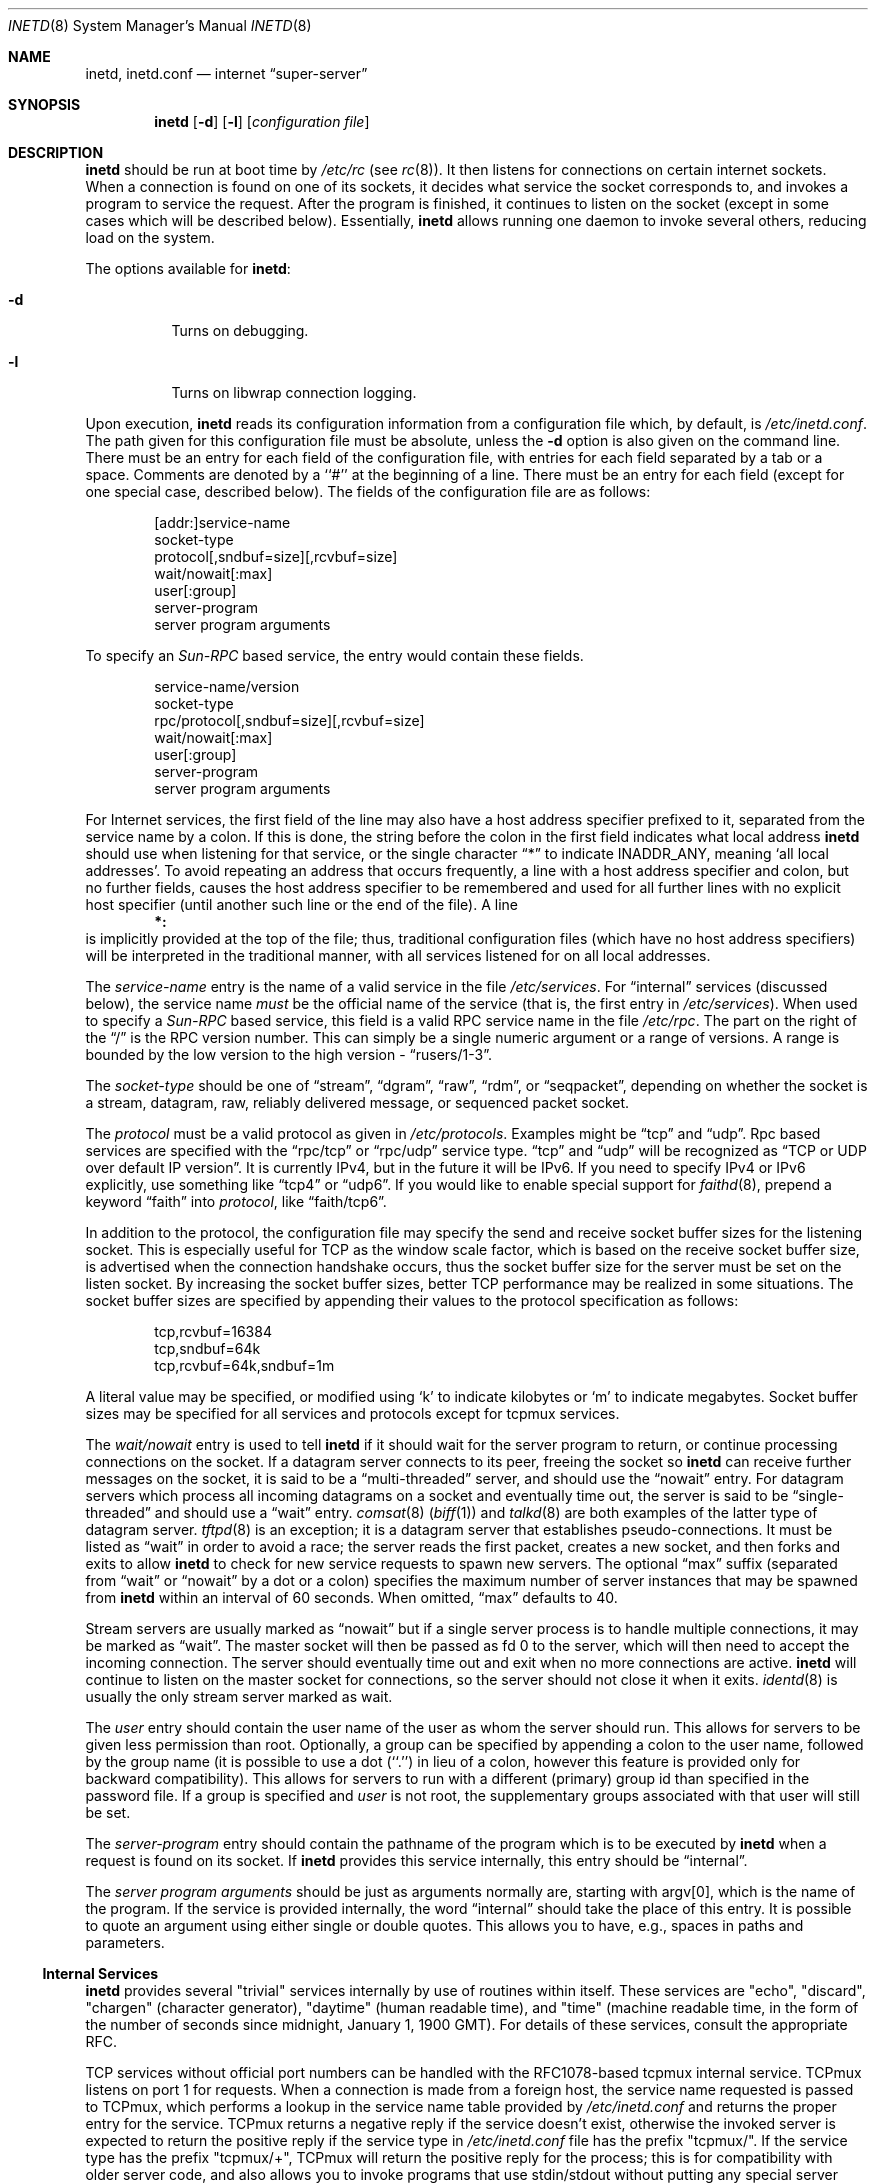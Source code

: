 .\"	$NetBSD: inetd.8,v 1.41 2004/01/25 10:00:17 cube Exp $
.\"
.\" Copyright (c) 1998 The NetBSD Foundation, Inc.
.\" All rights reserved.
.\"
.\" This code is derived from software contributed to The NetBSD Foundation
.\" by Jason R. Thorpe of the Numerical Aerospace Simulation Facility,
.\" NASA Ames Research Center.
.\"
.\" Redistribution and use in source and binary forms, with or without
.\" modification, are permitted provided that the following conditions
.\" are met:
.\" 1. Redistributions of source code must retain the above copyright
.\"    notice, this list of conditions and the following disclaimer.
.\" 2. Redistributions in binary form must reproduce the above copyright
.\"    notice, this list of conditions and the following disclaimer in the
.\"    documentation and/or other materials provided with the distribution.
.\" 3. All advertising materials mentioning features or use of this software
.\"    must display the following acknowledgement:
.\" 	This product includes software developed by the NetBSD
.\" 	Foundation, Inc. and its contributors.
.\" 4. Neither the name of The NetBSD Foundation nor the names of its
.\"    contributors may be used to endorse or promote products derived
.\"    from this software without specific prior written permission.
.\"
.\" THIS SOFTWARE IS PROVIDED BY THE NETBSD FOUNDATION, INC. AND CONTRIBUTORS
.\" ``AS IS'' AND ANY EXPRESS OR IMPLIED WARRANTIES, INCLUDING, BUT NOT LIMITED
.\" TO, THE IMPLIED WARRANTIES OF MERCHANTABILITY AND FITNESS FOR A PARTICULAR
.\" PURPOSE ARE DISCLAIMED.  IN NO EVENT SHALL THE FOUNDATION OR CONTRIBUTORS
.\" BE LIABLE FOR ANY DIRECT, INDIRECT, INCIDENTAL, SPECIAL, EXEMPLARY, OR
.\" CONSEQUENTIAL DAMAGES (INCLUDING, BUT NOT LIMITED TO, PROCUREMENT OF
.\" SUBSTITUTE GOODS OR SERVICES; LOSS OF USE, DATA, OR PROFITS; OR BUSINESS
.\" INTERRUPTION) HOWEVER CAUSED AND ON ANY THEORY OF LIABILITY, WHETHER IN
.\" CONTRACT, STRICT LIABILITY, OR TORT (INCLUDING NEGLIGENCE OR OTHERWISE)
.\" ARISING IN ANY WAY OUT OF THE USE OF THIS SOFTWARE, EVEN IF ADVISED OF THE
.\" POSSIBILITY OF SUCH DAMAGE.
.\"
.\" Copyright (c) 1985, 1991 The Regents of the University of California.
.\" All rights reserved.
.\"
.\" Redistribution and use in source and binary forms, with or without
.\" modification, are permitted provided that the following conditions
.\" are met:
.\" 1. Redistributions of source code must retain the above copyright
.\"    notice, this list of conditions and the following disclaimer.
.\" 2. Redistributions in binary form must reproduce the above copyright
.\"    notice, this list of conditions and the following disclaimer in the
.\"    documentation and/or other materials provided with the distribution.
.\" 3. Neither the name of the University nor the names of its contributors
.\"    may be used to endorse or promote products derived from this software
.\"    without specific prior written permission.
.\"
.\" THIS SOFTWARE IS PROVIDED BY THE REGENTS AND CONTRIBUTORS ``AS IS'' AND
.\" ANY EXPRESS OR IMPLIED WARRANTIES, INCLUDING, BUT NOT LIMITED TO, THE
.\" IMPLIED WARRANTIES OF MERCHANTABILITY AND FITNESS FOR A PARTICULAR PURPOSE
.\" ARE DISCLAIMED.  IN NO EVENT SHALL THE REGENTS OR CONTRIBUTORS BE LIABLE
.\" FOR ANY DIRECT, INDIRECT, INCIDENTAL, SPECIAL, EXEMPLARY, OR CONSEQUENTIAL
.\" DAMAGES (INCLUDING, BUT NOT LIMITED TO, PROCUREMENT OF SUBSTITUTE GOODS
.\" OR SERVICES; LOSS OF USE, DATA, OR PROFITS; OR BUSINESS INTERRUPTION)
.\" HOWEVER CAUSED AND ON ANY THEORY OF LIABILITY, WHETHER IN CONTRACT, STRICT
.\" LIABILITY, OR TORT (INCLUDING NEGLIGENCE OR OTHERWISE) ARISING IN ANY WAY
.\" OUT OF THE USE OF THIS SOFTWARE, EVEN IF ADVISED OF THE POSSIBILITY OF
.\" SUCH DAMAGE.
.\"
.\"     from: @(#)inetd.8       8.4 (Berkeley) 6/1/94
.\"
.Dd January 25, 2004
.Dt INETD 8
.Os
.Sh NAME
.Nm inetd ,
.Nm inetd.conf
.Nd internet
.Dq super-server
.Sh SYNOPSIS
.Nm
.Op Fl d
.Op Fl l
.Op Ar configuration file
.Sh DESCRIPTION
.Nm
should be run at boot time by
.Pa /etc/rc
(see
.Xr rc 8 ) .
It then listens for connections on certain internet sockets.
When a connection is found on one of its sockets, it decides what
service the socket corresponds to, and invokes a program to service
the request.
After the program is finished, it continues to listen on the socket
(except in some cases which will be described below).
Essentially,
.Nm
allows running one daemon to invoke several others,
reducing load on the system.
.Pp
The options available for
.\" Why doesn't just `.Nm :' work?
.Nm :
.Bl -tag -width Ds
.It Fl d
Turns on debugging.
.El
.Pp
.Bl -tag -width Ds
.It Fl l
Turns on libwrap connection logging.
.El
.Pp
Upon execution,
.Nm
reads its configuration information from a configuration
file which, by default, is
.Pa /etc/inetd.conf .
The path given for this configuration file must be absolute, unless
the
.Fl d
option is also given on the command line.
There must be an entry for each field of the configuration
file, with entries for each field separated by a tab or
a space.
Comments are denoted by a ``#'' at the beginning of a line.
There must be an entry for each field (except for one
special case, described below).
The fields of the configuration file are as follows:
.Pp
.Bd -unfilled -offset indent -compact
[addr:]service-name
socket-type
protocol[,sndbuf=size][,rcvbuf=size]
wait/nowait[:max]
user[:group]
server-program
server program arguments
.Ed
.Pp
To specify an
.Em Sun-RPC
based service, the entry would contain these fields.
.Pp
.Bd -unfilled -offset indent -compact
service-name/version
socket-type
rpc/protocol[,sndbuf=size][,rcvbuf=size]
wait/nowait[:max]
user[:group]
server-program
server program arguments
.Ed
.Pp
For Internet services, the first field of the line may also have a host
address specifier prefixed to it, separated from the service name by a colon.
If this is done, the string before the colon in the first field
indicates what local address
.Nm
should use when listening for that service, or the single character
.Dq \&*
to indicate
.Dv INADDR_ANY ,
meaning
.Sq all local addresses .
To avoid repeating an address that occurs frequently, a line with a
host address specifier and colon, but no further fields, causes the
host address specifier to be remembered and used for all further lines
with no explicit host specifier (until another such line or the end of
the file).
A line
.Dl *:
is implicitly provided at the top of the file; thus, traditional
configuration files (which have no host address specifiers) will be
interpreted in the traditional manner, with all services listened for
on all local addresses.
.Pp
The
.Em service-name
entry is the name of a valid service in
the file
.Pa /etc/services .
For
.Dq internal
services (discussed below), the service
name
.Em must
be the official name of the service (that is, the first entry in
.Pa /etc/services ) .
When used to specify a
.Em Sun-RPC
based service, this field is a valid RPC service name in
the file
.Pa /etc/rpc .
The part on the right of the
.Dq /
is the RPC version number.
This can simply be a single numeric argument or a range of versions.
A range is bounded by the low version to the high version \-
.Dq rusers/1-3 .
.Pp
The
.Em socket-type
should be one of
.Dq stream ,
.Dq dgram ,
.Dq raw ,
.Dq rdm ,
or
.Dq seqpacket ,
depending on whether the socket is a stream, datagram, raw,
reliably delivered message, or sequenced packet socket.
.Pp
The
.Em protocol
must be a valid protocol as given in
.Pa /etc/protocols .
Examples might be
.Dq tcp
and
.Dq udp .
Rpc based services are specified with the
.Dq rpc/tcp
or
.Dq rpc/udp
service type.
.Dq tcp
and
.Dq udp
will be recognized as
.Dq TCP or UDP over default IP version .
It is currently IPv4, but in the future it will be IPv6.
If you need to specify IPv4 or IPv6 explicitly, use something like
.Dq tcp4
or
.Dq udp6 .
If you would like to enable special support for
.Xr faithd 8 ,
prepend a keyword
.Dq faith
into
.Em protocol ,
like
.Dq faith/tcp6 .
.Pp
In addition to the protocol, the configuration file may specify the
send and receive socket buffer sizes for the listening socket.
This is especially useful for
.Tn TCP
as the window scale factor, which is based on the receive socket
buffer size, is advertised when the connection handshake occurs,
thus the socket buffer size for the server must be set on the listen socket.
By increasing the socket buffer sizes, better
.Tn TCP
performance may be realized in some situations.
The socket buffer sizes are specified by appending their values to
the protocol specification as follows:
.Bd -literal -offset indent
tcp,rcvbuf=16384
tcp,sndbuf=64k
tcp,rcvbuf=64k,sndbuf=1m
.Ed
.Pp
A literal value may be specified, or modified using
.Sq k
to indicate kilobytes or
.Sq m
to indicate megabytes.
Socket buffer sizes may be specified for all
services and protocols except for tcpmux services.
.Pp
The
.Em wait/nowait
entry is used to tell
.Nm
if it should wait for the server program to return,
or continue processing connections on the socket.
If a datagram server connects
to its peer, freeing the socket so
.Nm
can receive further messages on the socket, it is said to be
a
.Dq multi-threaded
server, and should use the
.Dq nowait
entry.
For datagram servers which process all incoming datagrams
on a socket and eventually time out, the server is said to be
.Dq single-threaded
and should use a
.Dq wait
entry.
.Xr comsat 8
.Pq Xr biff 1
and
.Xr talkd 8
are both examples of the latter type of
datagram server.
.Xr tftpd 8
is an exception; it is a datagram server that establishes pseudo-connections.
It must be listed as
.Dq wait
in order to avoid a race;
the server reads the first packet, creates a new socket,
and then forks and exits to allow
.Nm
to check for new service requests to spawn new servers.
The optional
.Dq max
suffix (separated from
.Dq wait
or
.Dq nowait
by a dot or a colon) specifies the maximum number of server instances that may
be spawned from
.Nm
within an interval of 60 seconds.
When omitted,
.Dq max
defaults to 40.
.Pp
Stream servers are usually marked as
.Dq nowait
but if a single server process is to handle multiple connections, it may be
marked as
.Dq wait .
The master socket will then be passed as fd 0 to the server, which will then
need to accept the incoming connection.
The server should eventually time
out and exit when no more connections are active.
.Nm
will continue to
listen on the master socket for connections, so the server should not close
it when it exits.
.Xr identd 8
is usually the only stream server marked as wait.
.Pp
The
.Em user
entry should contain the user name of the user as whom the server should run.
This allows for servers to be given less permission than root.
Optionally, a group can be specified by appending a colon to the user name,
followed by the group name (it is possible to use a dot (``.'') in lieu of a
colon, however this feature is provided only for backward compatibility).
This allows for servers to run with a different (primary) group id than
specified in the password file.
If a group is specified and
.Em user
is not root, the supplementary groups associated with that user will still be
set.
.Pp
The
.Em server-program
entry should contain the pathname of the program which is to be
executed by
.Nm
when a request is found on its socket.
If
.Nm
provides this service internally, this entry should
be
.Dq internal .
.Pp
The
.Em server program arguments
should be just as arguments
normally are, starting with argv[0], which is the name of
the program.
If the service is provided internally, the
word
.Dq internal
should take the place of this entry.
It is possible to quote an argument using either single or double quotes.
This allows you to have, e.g., spaces in paths and parameters.
.Ss Internal Services
.Nm
provides several
.Qq trivial
services internally by use of routines within itself.
These services are
.Qq echo ,
.Qq discard ,
.Qq chargen
(character generator),
.Qq daytime
(human readable time), and
.Qq time
(machine readable time,
in the form of the number of seconds since midnight, January 1, 1900 GMT).
For details of these services, consult the appropriate
.Tn RFC .
.Pp
TCP services without official port numbers can be handled with the
RFC1078-based tcpmux internal service.
TCPmux listens on port 1 for requests.
When a connection is made from a foreign host, the service name
requested is passed to TCPmux, which performs a lookup in the
service name table provided by
.Pa /etc/inetd.conf
and returns the proper entry for the service.
TCPmux returns a negative reply if the service doesn't exist,
otherwise the invoked server is expected to return the positive
reply if the service type in
.Pa /etc/inetd.conf
file has the prefix
.Qq tcpmux/ .
If the service type has the
prefix
.Qq tcpmux/+ ,
TCPmux will return the positive reply for the
process; this is for compatibility with older server code, and also
allows you to invoke programs that use stdin/stdout without putting any
special server code in them.
Services that use TCPmux are
.Qq nowait
because they do not have a well-known port number and hence cannot listen
for new requests.
.Pp
.Nm
rereads its configuration file when it receives a hangup signal,
.Dv SIGHUP .
Services may be added, deleted or modified when the configuration file
is reread.
.Nm
creates a file
.Em /var/run/inetd.pid
that contains its process identifier.
.Ss libwrap
Support for
.Tn TCP
wrappers is included with
.Nm
to provide internal tcpd-like access control functionality.
An external tcpd program is not needed.
You do not need to change the
.Pa /etc/inetd.conf
server-program entry to enable this capability.
.Nm
uses
.Pa /etc/hosts.allow
and
.Pa /etc/hosts.deny
for access control facility configurations, as described in
.Xr hosts_access 5 .
.Ss IPsec
The implementation includes a tiny hack to support IPsec policy settings for
each socket.
A special form of the comment line, starting with
.Dq Li "#@" ,
is used as a policy specifier.
The content of the above comment line will be treated as a IPsec policy string,
as described in
.Xr ipsec_set_policy 3 .
Multiple IPsec policy strings may be specified by using a semicolon
as a separator.
If conflicting policy strings are found in a single line,
the last string will take effect.
A
.Li "#@"
line affects all of the following lines in
.Pa /etc/inetd.conf ,
so you may want to reset the IPsec policy by using a comment line containing
only
.Li "#@"
.Pq with no policy string .
.Pp
If an invalid IPsec policy string appears in
.Pa /etc/inetd.conf ,
.Nm
logs an error message using
.Xr syslog 3
and terminates itself.
.Ss IPv6 TCP/UDP behavior
If you wish to run a server for IPv4 and IPv6 traffic,
you'll need to run two separate process for the same server program,
specified as two separate lines on
.Pa /etc/inetd.conf ,
for
.Dq tcp4
and
.Dq tcp6 .
.Dq tcp
means TCP on top of currently-default IP version,
which is, at this moment, IPv4.
.Pp
Under various combination of IPv4/v6 daemon settings,
.Nm
will behave as follows:
.Bl -bullet -compact
.It
If you have only one server on
.Dq tcp4 ,
IPv4 traffic will be routed to the server.
IPv6 traffic will not be accepted.
.It
If you have two servers on
.Dq tcp4
and
.Dq tcp6 ,
IPv4 traffic will be routed to the server on
.Dq tcp4 ,
and IPv6 traffic will go to server on
.Dq tcp6 .
.It
If you have only one server on
.Dq tcp6 ,
only IPv6 traffic will be routed to the server.
The kernel may route to the server IPv4 traffic as well,
under certain configuration.
See
.Xr ip6 4
for details.
.El
.Sh FILES
.Bl -tag -width /etc/hosts.allow -compact
.It Pa /etc/inetd.conf
configuration file for all
.Nm
provided services
.It Pa /etc/services
service name to protocol and port number mappings.
.It Pa /etc/protocols
protocol name to protocol number mappings
.It Pa /etc/rpc
.Tn Sun-RPC
service name to service number mappings.
.It Pa /etc/hosts.allow
explicit remote host access list.
.It Pa /etc/hosts.deny
explicit remote host denial of service list.
.El
.Sh SEE ALSO
.Xr hosts_access 5 ,
.Xr hosts_options 5 ,
.Xr protocols 5 ,
.Xr rpc 5 ,
.Xr services 5 ,
.Xr comsat 8 ,
.Xr fingerd 8 ,
.Xr ftpd 8 ,
.Xr rexecd 8 ,
.Xr rlogind 8 ,
.Xr rshd 8 ,
.Xr telnetd 8 ,
.Xr tftpd 8
.Rs
.%A J. Postel
.%R RFC
.%N 862
.%D May 1983
.%T "Echo Protocol"
.Re
.Rs
.%A J. Postel
.%R RFC
.%N 863
.%D May 1983
.%T "Discard Protocol"
.Re
.Rs
.%A J. Postel
.%R RFC
.%N 864
.%D May 1983
.%T "Character Generator Protocol"
.Re
.Rs
.%A J. Postel
.%R RFC
.%N 867
.%D May 1983
.%T "Daytime Protocol"
.Re
.Rs
.%A J. Postel
.%A K. Harrenstien
.%R RFC
.%N 868
.%D May 1983
.%T "Time Protocol"
.Re
.Rs
.%A M. Lottor
.%R RFC
.%N 1078
.%D November 1988
.%T "TCP port service Multiplexer (TCPMUX)"
.Re
.Sh HISTORY
The
.Nm
command appeared in
.Bx 4.3 .
Support for
.Em Sun-RPC
based services is modeled after that
provided by SunOS 4.1.
Support for specifying the socket buffer sizes was added in
.Nx 1.4 .
In November 1996, libwrap support was added to provide
internal tcpd-like access control functionality;
libwrap is based on Wietse Venema's tcp_wrappers.
IPv6 support and IPsec hack was made by KAME project, in 1999.
.Sh BUGS
Host address specifiers, while they make conceptual sense for RPC
services, do not work entirely correctly.
This is largely because the portmapper interface does not provide
a way to register different ports for the same service on different
local addresses.
Provided you never have more than one entry for a given RPC service,
everything should work correctly (Note that default host address
specifiers do apply to RPC lines with no explicit specifier.)
.Pp
.Dq tcpmux
on IPv6 is not tested enough.
.Sh SECURITY CONSIDERATIONS
Enabling the
.Dq echo ,
.Dq discard ,
and
.Dq chargen
built-in trivial services is not recommended because remote
users may abuse these to cause a denial of network service to
or from the local host.
